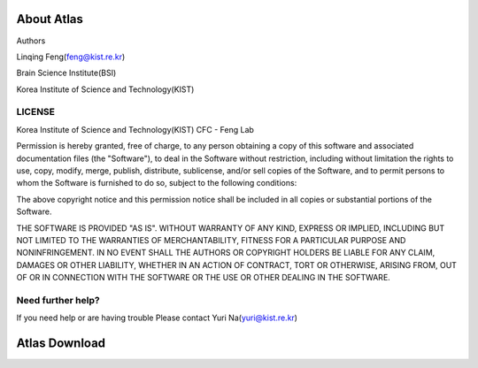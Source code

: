 About Atlas
===========

Authors


Linqing Feng(feng@kist.re.kr)


Brain Science Institute(BSI)


Korea Institute of Science and Technology(KIST)

LICENSE
^^^^^^^
Korea Institute of Science and Technology(KIST) CFC - Feng Lab

Permission is hereby granted, free of charge, to any person obtaining a copy
of this software and associated documentation files (the "Software"), to deal
in the Software without restriction, including without limitation the rights
to use, copy, modify, merge, publish, distribute, sublicense, and/or sell
copies of the Software, and to permit persons to whom the Software is
furnished to do so, subject to the following conditions:

The above copyright notice and this permission notice shall be included in
all copies or substantial portions of the Software.

THE SOFTWARE IS PROVIDED "AS IS". WITHOUT WARRANTY OF ANY KIND, EXPRESS OR
IMPLIED, INCLUDING BUT NOT LIMITED TO THE WARRANTIES OF MERCHANTABILITY,
FITNESS FOR A PARTICULAR PURPOSE AND NONINFRINGEMENT. IN NO EVENT SHALL THE
AUTHORS OR COPYRIGHT HOLDERS BE LIABLE FOR ANY CLAIM, DAMAGES OR OTHER
LIABILITY, WHETHER IN AN ACTION OF CONTRACT, TORT OR OTHERWISE, ARISING FROM,
OUT OF OR IN CONNECTION WITH THE SOFTWARE OR THE USE OR OTHER DEALING IN
THE SOFTWARE.

Need further help?
^^^^^^^^^^^^^^^^^^
If you need help or are having trouble
Please contact Yuri Na(yuri@kist.re.kr)


Atlas Download
==============
